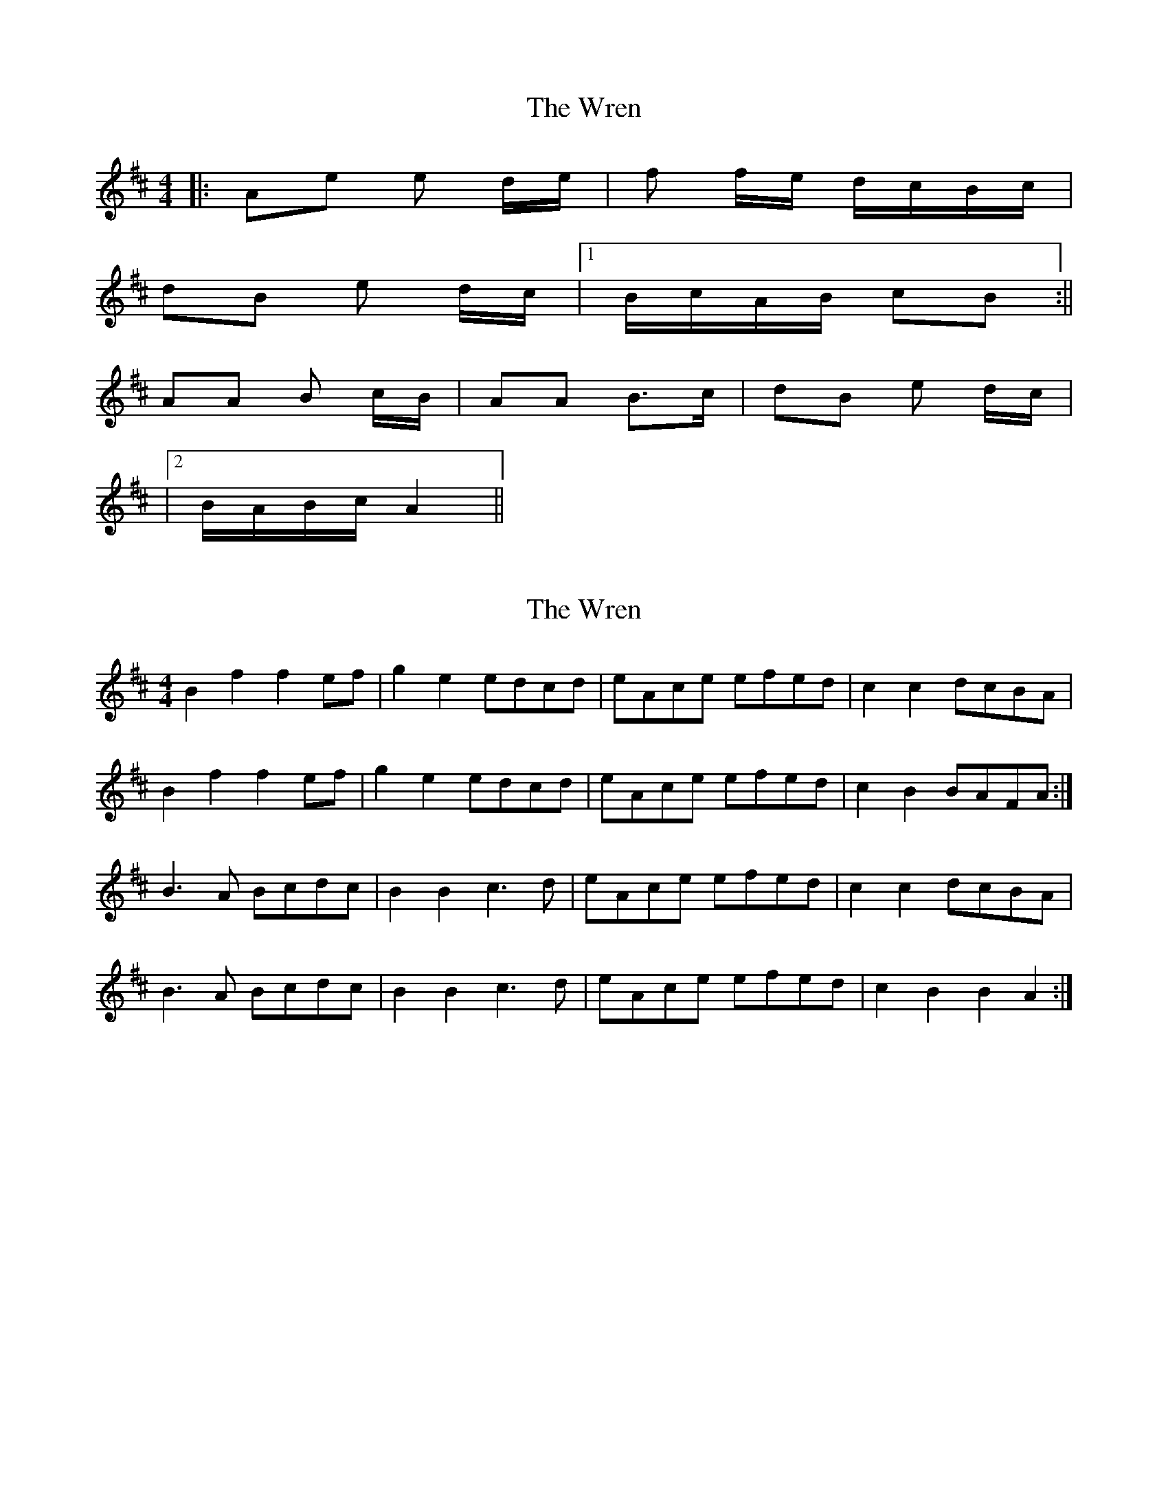 X: 1
T: Wren, The
Z: dafydd
S: https://thesession.org/tunes/2828#setting16033
R: reel
M: 4/4
L: 1/8
K: Bmin
|:Ae e d/e/|f f/e/ d/c/B/c/|dB e d/c/|1B/c/A/B/ cB:||AA B c/B/|AA B>c|dB e d/c/||2B/A/B/c/ A2||
X: 2
T: Wren, The
Z: I_Fel
S: https://thesession.org/tunes/2828#setting2828
R: reel
M: 4/4
L: 1/8
K: Bmin
B2f2f2 ef | g2e2 edcd| eAce efed|c2c2 dcBA|
B2f2f2 ef|g2e2 edcd|eAce efed|c2B2 BAFA:|
B3A Bcdc|B2 B2 c3d|eAce efed|c2 c2 dcBA|
B3A Bcdc|B2 B2 c3d|eAce efed|c2B2B2A2:|
X: 3
T: Wren, The
Z: ceolachan
S: https://thesession.org/tunes/2828#setting16034
R: reel
M: 4/4
L: 1/8
K: Bmin
|: Bf fe/f/ | ge e/d/c/d/ | e/A/c/e/ e/f/e/d/ |1 cc d/c/B/A/ :|2 cB B/A/F/A/ |||: B>A B/c/d/c/ | BB c>d | e/A/c/e/ e/f/e/d/ |1 cc d/c/B/A/ :|2 cB BA |||: Bf fe/f/ | g>f e/f/e/d/ | ce e/f/e/d/ |1 c>c d/c/B/^A/ :|2 c/B/^A/c/ B2 |||: B>A B/c/d/c/ | BB c>d | e/A/c/e/ e/f/e/d/ |1 c>c d/c/B/^A/ :|2 c/B/^A/c/ B2 |||: Bf fe/f/ | gg/e/ e/d/c/d/ | ec fe/d/ |1 c/d/B/c/ dc :|2 c/B/c/d/ B2 |||: BB cd/c/ | BB c>d | ec fe/d/ |1 c/d/B/c/ dc :|2 c/B/c/d/ B2 |||: Ae ed/e/ | ff/e/ d/c/B/c/ | dB ed/c/ |1 B/c/A/B/ cB :|2 B/A/B/c/ A2 |||: AA Bc/B/ | AA B>c | dB ed/c/ |1 B/c/A/B/ cB :|2 B/A/B/c/ A2 ||
X: 4
T: Wren, The
Z: ceolachan
S: https://thesession.org/tunes/2828#setting16035
R: reel
M: 4/4
L: 1/8
K: Amin
|: Ae ed/e/ | f>e d/c/B/c/ | dB ed/c/ |1 B/c/A/B/ c>B :|2 B/A/c/B/ A2 :|AA Bc/B/ | A>A BB/c/ | dB ed/c/ |1 B/c/A/B/ c>B :|2 B/A/c/B/ A2 :|
X: 5
T: Wren, The
Z: ceolachan
S: https://thesession.org/tunes/2828#setting16036
R: reel
M: 4/4
L: 1/8
K: Bmin
|: E2 B2 B2 AB | c3 B A2 FG | A2 A2 ABAG |1 FE F2 G2 F2 :|2 FE F2 E4 |||: E2 E2 F2 G2 | E2 E2 F2 G2 | A2 A2 ABAG |1 FE F2 G2 F2 :|2 FE F2 E4 |||: A2 e2 e2 de | f3 e d2 bc | d2 d2 dedc |1 BA B2 c2 B2 :|2 BA B2 A4 |||: A2 A2 B2 c2 | A2 A2 B2 c2 | d2 d2 dedc |1 BA B2 c2 B2 :|1 BA B2 A4 ||B2 f2 f2 ef | g3 f e2 cd | e2 e2 efed |1 cB c2 d2 c2 :|2 cB c2 B4 ||B2 B2 c2 d2 | B2 B2 c2 d2 | e2 e2 efed |1 cB c2 d2 c2 :|2 cB c2 B4 ||
X: 6
T: Wren, The
Z: ceolachan
S: https://thesession.org/tunes/2828#setting16037
R: reel
M: 4/4
L: 1/8
K: Bmin
|: B2 f2 f2 ef | g3 f e2 cd | e2 e2 efed |1 cB c2 d2 c2 :|2 cB c2 B4 |||: B2 B2 c2 d2 | B2 B2 c2 d2 | e2 e2 efed |1 cB c2 d2 c2 :|2 cB c2 B4 |||: B2 f2 f2 ef | g2 e2 edcd | eAce efed |1 c2 c2 dcBA :|2 c2 B2 BAFA |||: B3 A Bcdc | B2 B2 c3 d | eAce efed |1 c2 c2 dcBA :|2 c2 B2 B2 A2 |||: B2 f2 f2 ef | g3 f edcd | e2 c2 f2 ed |1 cdBc d3 c :|2 cdBc B4 |||: B2 B2 c2 dc | B3 B c2 cd | e2 c2 f2 ed |1 cdBc d3 c :|2 cBdc B4 ||
X: 7
T: Wren, The
Z: ceolachan
S: https://thesession.org/tunes/2828#setting16038
R: reel
M: 4/4
L: 1/8
K: Emin
|: E2 B2 B2 AB | c3 B A2 FG | A2 A2 AB AG | FEFG G2 F2 |E2 B2 B2 AB | c3 B A2 FG | A2 A2 ABAG | FEFG E4 :||: E2 E2 F2 G2 | E2 E2 F2 G2 | A2 A2 ABAG | FEFG G2 F2 |E2 E2 F2 G2 | E2 E2 F2 G2 | A2 A2 ABAG | FEFG E4 :||: E2 B2 B2 AB | c3 B A2 FG | A2 A2 ABAG |[1 FEFG G2 F2 :|[2 FEFG E4 |||: E2 E2 F2 G2 | E2 E2 F2 G2 | A2 A2 ABAG |[1 FEFG G2 F2 :|[2 FEFG E4 ||
X: 8
T: Wren, The
Z: ceolachan
S: https://thesession.org/tunes/2828#setting16039
R: reel
M: 4/4
L: 1/8
K: Emin
|: "Em" EB BA/B/ "D"cB AF/G/ | "C" AF BA/G/ "B7" FE FG ||: "Em" EE/E/ "D" FF/F/ "Em" EE/E/ "D" F>G | AF "E" BA/G/ "D" FE/F/ "E" GF |
X: 9
T: Wren, The
Z: ceolachan
S: https://thesession.org/tunes/2828#setting16040
R: reel
M: 4/4
L: 1/8
K: Emin
|: EB BA/B/ CB AF/G/ | AF BA/G/ F/G/E/F/ GF | |: EE FG/F/ EE F_F/G/ | AF BA/G/ F/G/E/F/ GF | |: EB B_B/A/ GE E2 | AG FE DE/F GF/G/ | |: E/F/G/F/ E/F/G/F/ E/F/G/A/ BB | D/E/F/E/ D_D/E/ FA GF/G/ |
X: 10
T: Wren, The
Z: ceolachan
S: https://thesession.org/tunes/2828#setting16041
R: reel
M: 4/4
L: 1/8
K: Amin
Ae/A/ ed/e/ | fe d/c/B/c/ | dB ed/c/ | B/A/G/A/ cB |Ae/A/ ed/e/ | fe d/c/B/c/ | dB ed/c/ | B/A/B/c/ A2 :||: AA Bc/B/ | AA B>c | dB ed/c/ | B/A/G/A/ cB |AA Bc/B/ | AA B>c | dB ed/c/ | B/A/B/c/ A2 :||: A2 eA e2 de | f2 e2 dc Bc | d2 B2 e2 dc |[1 BA GA c2 B2 :|[2 BA Bc A4 |||: A2 A2 B2 cB | A2 A2 B3 c | d2 B2 e2 dc |[1 BA GA c2 B2 :|[2 BA Bc A4 |]
